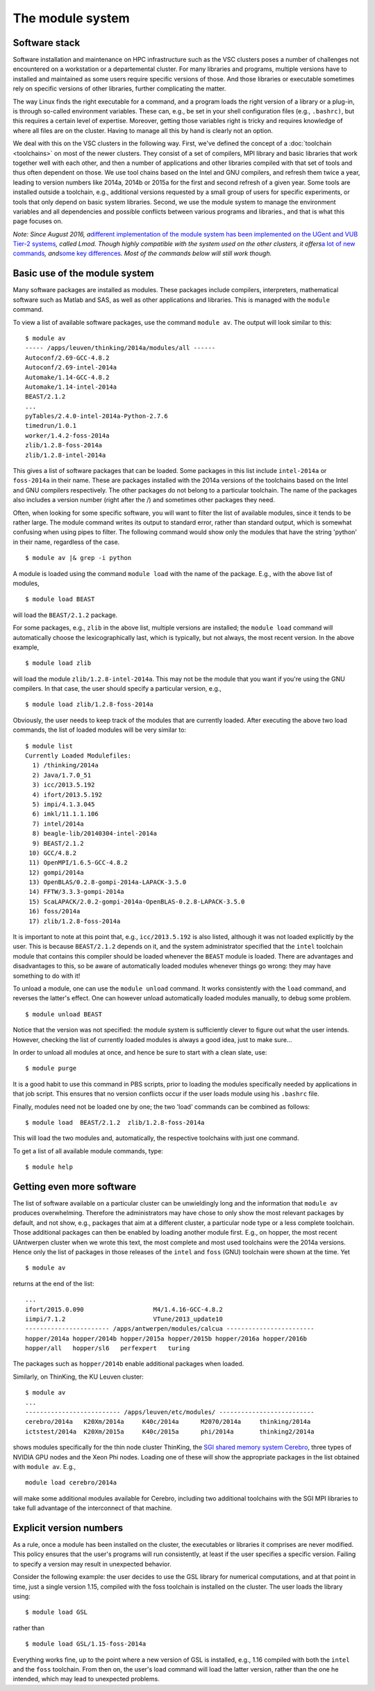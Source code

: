 The module system
=================


Software stack
--------------

Software installation and maintenance on HPC infrastructure such as the
VSC clusters poses a number of challenges not encountered on a
workstation or a departemental cluster. For many libraries and programs,
multiple versions have to installed and maintained as some users require
specific versions of those. And those libraries or executable sometimes
rely on specific versions of other libraries, further complicating the
matter.

The way Linux finds the right executable for a command, and a program
loads the right version of a library or a plug-in, is through so-called
environment variables. These can, e.g., be set in your shell
configuration files (e.g., ``.bashrc)``, but this requires a certain
level of expertise. Moreover, getting those variables right is tricky
and requires knowledge of where all files are on the cluster. Having to
manage all this by hand is clearly not an option.

We deal with this on the VSC clusters in the following way. First, we've
defined the concept of a :doc:`toolchain <toolchains>` on most of
the newer clusters. They consist of a set of compilers, MPI library and
basic libraries that work together well with each other, and then a
number of applications and other libraries compiled with that set of
tools and thus often dependent on those. We use tool chains based on the
Intel and GNU compilers, and refresh them twice a year, leading to
version numbers like 2014a, 2014b or 2015a for the first and second
refresh of a given year. Some tools are installed outside a toolchain,
e.g., additional versions requested by a small group of users for
specific experiments, or tools that only depend on basic system
libraries. Second, we use the module system to manage the environment
variables and all dependencies and possible conflicts between various
programs and libraries., and that is what this page focuses on.

*Note: Since August 2016, a*\ `different implementation of the module
system has been implemented on the UGent and VUB Tier-2
systems <\%22https://www.vscentrum.be/cluster-doc/software/modules-lmod\%22>`__\ *,
called Lmod. Though highly compatible with the system used on the other
clusters, it offers*\ `a lot of new
commands <\%22https://www.vscentrum.be/cluster-doc/software/modules-lmod#commands\%22>`__\ *,
and*\ `some key
differences <\%22https://www.vscentrum.be/cluster-doc/software/modules-lmod#Advantages-differences\%22>`__\ *.
Most of the commands below will still work though.*


Basic use of the module system
------------------------------

Many software packages are installed as modules. These packages include
compilers, interpreters, mathematical software such as Matlab and SAS,
as well as other applications and libraries. This is managed with the
``module`` command.

To view a list of available software packages, use the command
``module av``. The output will look similar to this:

::

   $ module av
   ----- /apps/leuven/thinking/2014a/modules/all ------
   Autoconf/2.69-GCC-4.8.2
   Autoconf/2.69-intel-2014a
   Automake/1.14-GCC-4.8.2
   Automake/1.14-intel-2014a
   BEAST/2.1.2
   ...
   pyTables/2.4.0-intel-2014a-Python-2.7.6
   timedrun/1.0.1
   worker/1.4.2-foss-2014a
   zlib/1.2.8-foss-2014a
   zlib/1.2.8-intel-2014a

This gives a list of software packages that can be loaded. Some packages
in this list include ``intel-2014a`` or ``foss-2014a`` in their name.
These are packages installed with the 2014a versions of the toolchains
based on the Intel and GNU compilers respectively. The other packages do
not belong to a particular toolchain. The name of the packages also
includes a version number (right after the /) and sometimes other
packages they need.

Often, when looking for some specific software, you will want to filter
the list of available modules, since it tends to be rather large. The
module command writes its output to standard error, rather than standard
output, which is somewhat confusing when using pipes to filter. The
following command would show only the modules that have the string
'python' in their name, regardless of the case.

::

   $ module av |& grep -i python

A module is loaded using the command ``module load`` with the name of
the package. E.g., with the above list of modules,

::

   $ module load BEAST

will load the ``BEAST/2.1.2`` package.

For some packages, e.g., ``zlib`` in the above list, multiple versions
are installed; the ``module load`` command will automatically choose the
lexicographically last, which is typically, but not always, the most
recent version. In the above example,

::

    $ module load zlib

will load the module ``zlib/1.2.8-intel-2014a``. This may not be the
module that you want if you're using the GNU compilers. In that case,
the user should specify a particular version, e.g.,

::

   $ module load zlib/1.2.8-foss-2014a

Obviously, the user needs to keep track of the modules that are
currently loaded. After executing the above two load commands, the list
of loaded modules will be very similar to:

::

   $ module list
   Currently Loaded Modulefiles:
     1) /thinking/2014a
     2) Java/1.7.0_51
     3) icc/2013.5.192
     4) ifort/2013.5.192
     5) impi/4.1.3.045
     6) imkl/11.1.1.106
     7) intel/2014a
     8) beagle-lib/20140304-intel-2014a
     9) BEAST/2.1.2
    10) GCC/4.8.2
    11) OpenMPI/1.6.5-GCC-4.8.2
    12) gompi/2014a
    13) OpenBLAS/0.2.8-gompi-2014a-LAPACK-3.5.0
    14) FFTW/3.3.3-gompi-2014a
    15) ScaLAPACK/2.0.2-gompi-2014a-OpenBLAS-0.2.8-LAPACK-3.5.0
    16) foss/2014a
    17) zlib/1.2.8-foss-2014a

It is important to note at this point that, e.g., ``icc/2013.5.192`` is
also listed, although it was not loaded explicitly by the user. This is
because ``BEAST/2.1.2`` depends on it, and the system administrator
specified that the ``intel`` toolchain module that contains this
compiler should be loaded whenever the ``BEAST`` module is loaded. There
are advantages and disadvantages to this, so be aware of automatically
loaded modules whenever things go wrong: they may have something to do
with it!

To unload a module, one can use the ``module unload`` command. It works
consistently with the ``load`` command, and reverses the latter's
effect. One can however unload automatically loaded modules manually, to
debug some problem.

::

   $ module unload BEAST

Notice that the version was not specified: the module system is
sufficiently clever to figure out what the user intends. However,
checking the list of currently loaded modules is always a good idea,
just to make sure...

In order to unload all modules at once, and hence be sure to start with
a clean slate, use:

::

   $ module purge

It is a good habit to use this command in PBS scripts, prior to loading
the modules specifically needed by applications in that job script. This
ensures that no version conflicts occur if the user loads module using
his ``.bashrc`` file.

Finally, modules need not be loaded one by one; the two 'load' commands
can be combined as follows:

::

   $ module load  BEAST/2.1.2  zlib/1.2.8-foss-2014a

This will load the two modules and, automatically, the respective
toolchains with just one command.

To get a list of all available module commands, type:

::

   $ module help

Getting even more software
--------------------------

The list of software available on a particular cluster can be
unwieldingly long and the information that ``module av`` produces
overwhelming. Therefore the administrators may have chose to only show
the most relevant packages by default, and not show, e.g., packages that
aim at a different cluster, a particular node type or a less complete
toolchain. Those additional packages can then be enabled by loading
another module first. E.g., on hopper, the most recent UAntwerpen
cluster when we wrote this text, the most complete and most used
toolchains were the 2014a versions. Hence only the list of packages in
those releases of the ``intel`` and ``foss`` (GNU) toolchain were shown
at the time. Yet

::

   $ module av

returns at the end of the list:

::

   ...
   ifort/2015.0.090                   M4/1.4.16-GCC-4.8.2
   iimpi/7.1.2                        VTune/2013_update10
   ----------------------- /apps/antwerpen/modules/calcua ------------------------
   hopper/2014a hopper/2014b hopper/2015a hopper/2015b hopper/2016a hopper/2016b 
   hopper/all   hopper/sl6   perfexpert   turing

The packages such as ``hopper/2014b`` enable additional packages when
loaded.

Similarly, on ThinKing, the KU Leuven cluster:

::

   $ module av
   ...
   -------------------------- /apps/leuven/etc/modules/ --------------------------
   cerebro/2014a   K20Xm/2014a     K40c/2014a      M2070/2014a     thinking/2014a
   ictstest/2014a  K20Xm/2015a     K40c/2015a      phi/2014a       thinking2/2014a

shows modules specifically for the thin node cluster ThinKing, the `SGI
shared memory system
Cerebro <\%22/infrastructure/hardware/hardware-kul#Cerebro\%22>`__,
three types of NVIDIA GPU nodes and the Xeon Phi nodes. Loading one of
these will show the appropriate packages in the list obtained with
``module av``. E.g.,

::

   module load cerebro/2014a

will make some additional modules available for Cerebro, including two
additional toolchains with the SGI MPI libraries to take full advantage
of the interconnect of that machine.


Explicit version numbers
------------------------

As a rule, once a module has been installed on the cluster, the
executables or libraries it comprises are never modified. This policy
ensures that the user's programs will run consistently, at least if the
user specifies a specific version. Failing to specify a version may
result in unexpected behavior.

Consider the following example: the user decides to use the GSL library
for numerical computations, and at that point in time, just a single
version 1.15, compiled with the foss toolchain is installed on the
cluster. The user loads the library using:

::

   $ module load GSL

rather than

::

   $ module load GSL/1.15-foss-2014a

Everything works fine, up to the point where a new version of GSL is
installed, e.g., 1.16 compiled with both the ``intel`` and the ``foss``
toolchain. From then on, the user's load command will load the latter
version, rather than the one he intended, which may lead to unexpected
problems.
